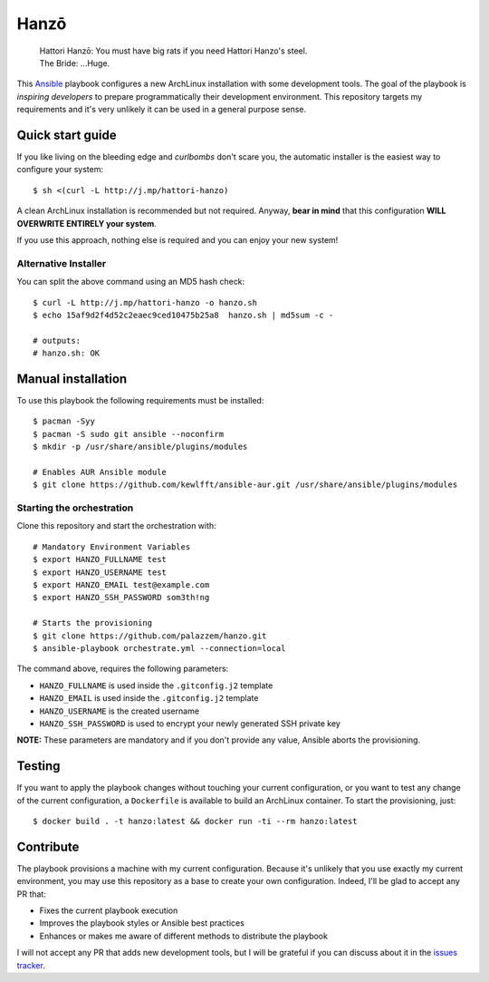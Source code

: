 =====
Hanzō
=====

    | Hattori Hanzō: You must have big rats if you need Hattori Hanzo's steel.
    | The Bride: ...Huge.

This `Ansible`_ playbook configures a new ArchLinux installation with some development tools. The goal of the
playbook is *inspiring developers* to prepare programmatically their development environment. This repository targets
my requirements and it's very unlikely it can be used in a general purpose sense.

.. _Ansible: https://www.ansible.com/

Quick start guide
-----------------

If you like living on the bleeding edge and *curlbombs* don't scare you, the automatic installer is the easiest
way to configure your system::

    $ sh <(curl -L http://j.mp/hattori-hanzo)

A clean ArchLinux installation is recommended but not required. Anyway, **bear in mind** that this configuration
**WILL OVERWRITE ENTIRELY your system**.

If you use this approach, nothing else is required and you can enjoy your new system!

Alternative Installer
~~~~~~~~~~~~~~~~~~~~~

You can split the above command using an MD5 hash check::

    $ curl -L http://j.mp/hattori-hanzo -o hanzo.sh
    $ echo 15af9d2f4d52c2eaec9ced10475b25a8  hanzo.sh | md5sum -c -

    # outputs:
    # hanzo.sh: OK

Manual installation
-------------------

To use this playbook the following requirements must be installed::

   $ pacman -Syy
   $ pacman -S sudo git ansible --noconfirm
   $ mkdir -p /usr/share/ansible/plugins/modules

   # Enables AUR Ansible module
   $ git clone https://github.com/kewlfft/ansible-aur.git /usr/share/ansible/plugins/modules

Starting the orchestration
~~~~~~~~~~~~~~~~~~~~~~~~~~

Clone this repository and start the orchestration with::

   # Mandatory Environment Variables
   $ export HANZO_FULLNAME test
   $ export HANZO_USERNAME test
   $ export HANZO_EMAIL test@example.com
   $ export HANZO_SSH_PASSWORD som3th!ng

   # Starts the provisioning
   $ git clone https://github.com/palazzem/hanzo.git
   $ ansible-playbook orchestrate.yml --connection=local

The command above, requires the following parameters:

* ``HANZO_FULLNAME`` is used inside the ``.gitconfig.j2`` template
* ``HANZO_EMAIL`` is used inside the ``.gitconfig.j2`` template
* ``HANZO_USERNAME`` is the created username
* ``HANZO_SSH_PASSWORD`` is used to encrypt your newly generated SSH private key

**NOTE:** These parameters are mandatory and if you don't provide any value, Ansible aborts the provisioning.

Testing
-------

If you want to apply the playbook changes without touching your current configuration, or you want to test any
change of the current configuration, a ``Dockerfile`` is available to build an ArchLinux container. To start the
provisioning, just::

   $ docker build . -t hanzo:latest && docker run -ti --rm hanzo:latest

Contribute
----------

The playbook provisions a machine with my current configuration. Because it's unlikely that you use exactly my
current environment, you may use this repository as a base to create your own configuration. Indeed, I'll be glad
to accept any PR that:

* Fixes the current playbook execution
* Improves the playbook styles or Ansible best practices
* Enhances or makes me aware of different methods to distribute the playbook

I will not accept any PR that adds new development tools, but I will be grateful if you can discuss about it in
the `issues tracker`_.

.. _issues tracker: https://github.com/palazzem/hanzo/issues
